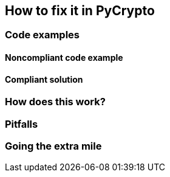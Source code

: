 == How to fix it in PyCrypto

=== Code examples

==== Noncompliant code example

[source,python,diff-id=1,diff-type=noncompliant]
----
----

==== Compliant solution

[source,python,diff-id=1,diff-type=compliant]
----
----

=== How does this work?


=== Pitfalls


=== Going the extra mile


